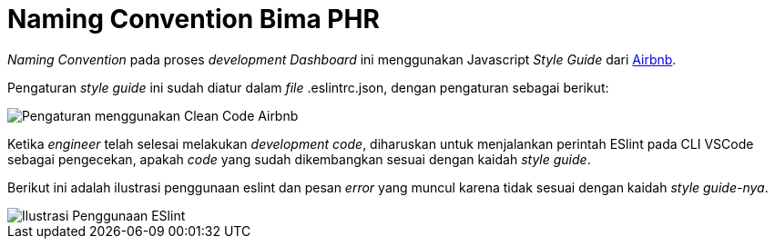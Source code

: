 = Naming Convention Bima PHR

_Naming Convention_ pada proses _development Dashboard_ ini menggunakan Javascript _Style Guide_ dari https://airbnb.io/javascript/[Airbnb].

Pengaturan _style guide_ ini sudah diatur dalam _file_ .eslintrc.json, dengan pengaturan sebagai berikut:

image::./images-bima-phr/Bima-PHR-Naming-Convention-1.png[Pengaturan menggunakan Clean Code Airbnb]

Ketika _engineer_ telah selesai melakukan _development code_, diharuskan untuk menjalankan perintah ESlint pada CLI VSCode sebagai pengecekan, apakah _code_ yang sudah dikembangkan sesuai dengan kaidah _style guide_.

Berikut ini adalah ilustrasi penggunaan eslint dan pesan _error_ yang muncul karena tidak sesuai dengan kaidah _style guide-nya_.

image::./images-bima-phr/Bima-PHR-Naming-Convention-2.png[Ilustrasi Penggunaan ESlint]
